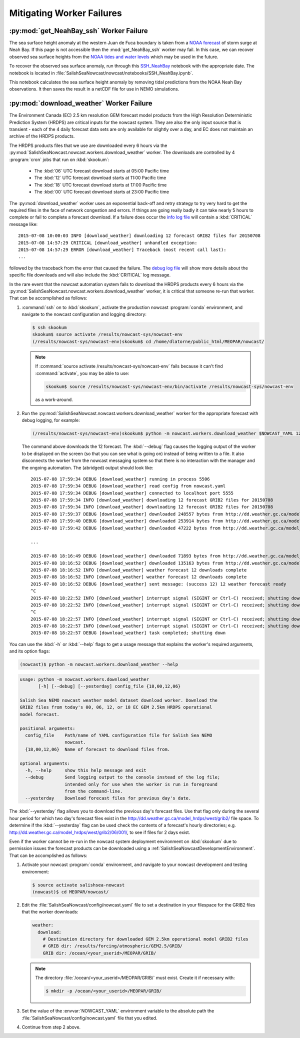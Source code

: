 ..  Copyright 2013-2019 The Salish Sea MEOPAR contributors
..  and The University of British Columbia
..
..  Licensed under the Apache License, Version 2.0 (the "License");
..  you may not use this file except in compliance with the License.
..  You may obtain a copy of the License at
..
..     https://www.apache.org/licenses/LICENSE-2.0
..
..  Unless required by applicable law or agreed to in writing, software
..  distributed under the License is distributed on an "AS IS" BASIS,
..  WITHOUT WARRANTIES OR CONDITIONS OF ANY KIND, either express or implied.
..  See the License for the specific language governing permissions and
..  limitations under the License.

.. _MitigatingWorkerFailures:

**************************
Mitigating Worker Failures
**************************

:py:mod:`get_NeahBay_ssh` Worker Failure
========================================

The sea surface height anomaly at the western Juan de Fuca boundary is taken from a `NOAA forecast`_ of storm surge at Neah Bay.
If this page is not accessible then the :mod:`get_NeahBay_ssh` worker may fail.
In this case, we can recover observed sea surface heights from the `NOAA tides and water levels`_ which may be used in the future.

To recover the observed sea surface anomaly, run through this `SSH_NeahBay`_ notebook with the appropriate date.
The notebook is located in :file:`SalishSeaNowcast/nowcast/notebooks/SSH_NeahBay.ipynb`.

This notebook calculates the sea surface height anomaly by removing tidal predictions from the NOAA Neah Bay observations.
It then saves the result in a netCDF file for use in NEMO simulations.

.. _NOAA forecast: http://www.nws.noaa.gov/mdl/etsurge/index.php?page=stn&region=wc&datum=mllw&list=&map=0-48&type=both&stn=waneah

.. _NOAA tides and water levels: https://tidesandcurrents.noaa.gov/waterlevels.html?id=9443090

.. _SSH_NeahBay: https://nbviewer.jupyter.org/url/bitbucket.org/salishsea/salishseanowcast/raw/tip/notebooks/SSH_NeahBay.ipynb


:py:mod:`download_weather` Worker Failure
=========================================

The Environment Canada (EC) 2.5 km resolution GEM forecast model products from the High Resolution Deterministic Prediction System (HRDPS) are critical inputs for the nowcast system.
They are also the only input source that is transient -
each of the 4 daily forecast data sets are only available for slightly over a day,
and EC does not maintain an archive of the HRDPS products.

The HRDPS products files that we use are downloaded every 6 hours via the :py:mod:`SalishSeaNowcast.nowcast.workers.download_weather` worker.
The downloads are controlled by 4 :program:`cron` jobs that run on :kbd:`skookum`:

  * The :kbd:`06` UTC forecast download starts at 05:00 Pacific time
  * The :kbd:`12` UTC forecast download starts at 11:00 Pacific time
  * The :kbd:`18` UTC forecast download starts at 17:00 Pacific time
  * The :kbd:`00` UTC forecast download starts at 23:00 Pacific time

The :py:mod:`download_weather` worker uses an exponential back-off and retry strategy to try very hard to get the required files in the face of network congestion and errors.
If things are going really badly it can take nearly 5 hours to complete or fail to complete a forecast download.
If a failure does occur the `info log file`_ will contain a :kbd:`CRITICAL` message like::

  2015-07-08 10:00:03 INFO [download_weather] downloading 12 forecast GRIB2 files for 20150708
  2015-07-08 14:57:29 CRITICAL [download_weather] unhandled exception:
  2015-07-08 14:57:29 ERROR [download_weather] Traceback (most recent call last):
  ...

followed by the traceback from the error that caused the failure.
The `debug log file`_ will show more details about the specific file downloads and will also include the :kbd:`CRITICAL` log message.

.. _info log file: https://salishsea.eos.ubc.ca/nemo/nowcast/logs/nowcast.log
.. _debug log file: https://salishsea.eos.ubc.ca/nemo/nowcast/logs/nowcast.debug.log

In the rare event that the nowcast automation system fails to download the HRDPS products every 6 hours via the :py:mod:`SalishSeaNowcast.nowcast.workers.download_weather` worker,
it is critical that someone re-run that worker.
That can be accomplished as follows:

#. :command:`ssh` on to :kbd:`skookum`,
   activate the production nowcast :program:`conda` environment,
   and navigate to the nowcast configuration and logging directory:

   .. code-block:: bash

       $ ssh skookum
       skookum$ source activate /results/nowcast-sys/nowcast-env
       (/results/nowcast-sys/nowcast-env)skookum$ cd /home/dlatorne/public_html/MEOPAR/nowcast/

   .. note::
      If :command:`source activate /results/nowcast-sys/nowcast-env` fails because it can't find :command:`activate`,
      you may be able to use:

      .. code-block:: bash

          skookum$ source /results/nowcast-sys/nowcast-env/bin/activate /results/nowcast-sys/nowcast-env

      as a work-around.

#. Run the :py:mod:`SalishSeaNowcast.nowcast.workers.download_weather` worker for the appropriate forecast with debug logging,
   for example:

   .. code-block:: bash

       (/results/nowcast-sys/nowcast-env)skookum$ python -m nowcast.workers.download_weather $NOWCAST_YAML 12 --debug

   The command above downloads the 12 forecast.
   The :kbd:`--debug` flag causes the logging output of the worker to be displayed on the screen (so that you can see what is going on) instead of being written to a file.
   It also disconnects the worker from the nowcast messaging system so that there is no interaction with the manager and the ongoing automation.
   The (abridged) output should look like::

     2015-07-08 17:59:34 DEBUG [download_weather] running in process 5506
     2015-07-08 17:59:34 DEBUG [download_weather] read config from nowcast.yaml
     2015-07-08 17:59:34 DEBUG [download_weather] connected to localhost port 5555
     2015-07-08 17:59:34 INFO [download_weather] downloading 12 forecast GRIB2 files for 20150708
     2015-07-08 17:59:34 INFO [download_weather] downloading 12 forecast GRIB2 files for 20150708
     2015-07-08 17:59:37 DEBUG [download_weather] downloaded 248557 bytes from http://dd.weather.gc.ca/model_hrdps/west/grib2/12/001/CMC_hrdps_west_UGRD_TGL_10_ps2.5km_2015070812_P001-00.grib2
     2015-07-08 17:59:40 DEBUG [download_weather] downloaded 253914 bytes from http://dd.weather.gc.ca/model_hrdps/west/grib2/12/001/CMC_hrdps_west_VGRD_TGL_10_ps2.5km_2015070812_P001-00.grib2
     2015-07-08 17:59:42 DEBUG [download_weather] downloaded 47222 bytes from http://dd.weather.gc.ca/model_hrdps/west/grib2/12/001/CMC_hrdps_west_DSWRF_SFC_0_ps2.5km_2015070812_P001-00.grib2

     ...

     2015-07-08 18:16:49 DEBUG [download_weather] downloaded 71893 bytes from http://dd.weather.gc.ca/model_hrdps/west/grib2/12/048/CMC_hrdps_west_APCP_SFC_0_ps2.5km_2015070812_P048-00.grib2
     2015-07-08 18:16:52 DEBUG [download_weather] downloaded 135163 bytes from http://dd.weather.gc.ca/model_hrdps/west/grib2/12/048/CMC_hrdps_west_PRMSL_MSL_0_ps2.5km_2015070812_P048-00.grib2
     2015-07-08 18:16:52 INFO [download_weather] weather forecast 12 downloads complete
     2015-07-08 18:16:52 INFO [download_weather] weather forecast 12 downloads complete
     2015-07-08 18:16:52 DEBUG [download_weather] sent message: (success 12) 12 weather forecast ready
     ^C
     2015-07-08 18:22:52 INFO [download_weather] interrupt signal (SIGINT or Ctrl-C) received; shutting down
     2015-07-08 18:22:52 INFO [download_weather] interrupt signal (SIGINT or Ctrl-C) received; shutting down
     ^C
     2015-07-08 18:22:57 INFO [download_weather] interrupt signal (SIGINT or Ctrl-C) received; shutting down
     2015-07-08 18:22:57 INFO [download_weather] interrupt signal (SIGINT or Ctrl-C) received; shutting down
     2015-07-08 18:22:57 DEBUG [download_weather] task completed; shutting down

You can use the :kbd:`-h` or :kbd:`--help` flags to get a usage message that explains the worker's required arguments,
and its option flags:

.. code-block:: bash

    (nowcast)$ python -m nowcast.workers.download_weather --help

.. code-block:: none

    usage: python -m nowcast.workers.download_weather
           [-h] [--debug] [--yesterday] config_file {18,00,12,06}

    Salish Sea NEMO nowcast weather model dataset download worker. Download the
    GRIB2 files from today's 00, 06, 12, or 18 EC GEM 2.5km HRDPS operational
    model forecast.

    positional arguments:
      config_file    Path/name of YAML configuration file for Salish Sea NEMO
                     nowcast.
      {18,00,12,06}  Name of forecast to download files from.

    optional arguments:
      -h, --help     show this help message and exit
      --debug        Send logging output to the console instead of the log file;
                     intended only for use when the worker is run in foreground
                     from the command-line.
      --yesterday    Download forecast files for previous day's date.

The :kbd:`--yesterday` flag allows you to download the previous day's forecast files.
Use that flag only during the several hour period for which two day's forecast files exist in the http://dd.weather.gc.ca/model_hrdps/west/grib2/ file space.
To determine if the :kbd:`--yesterday` flag can be used check the contents of a forecast's hourly directories;
e.g. http://dd.weather.gc.ca/model_hrdps/west/grib2/06/001/,
to see if files for 2 days exist.

Even if the worker cannot be re-run in the nowcast system deployment environment on :kbd:`skookum` due to permission issues the forecast products can be downloaded using a :ref:`SalishSeaNowcastDevelopmentEnvironment`.
That can be accomplished as follows:

#. Activate your nowcast :program:`conda` environment,
   and navigate to your nowcast development and testing environment:

   .. code-block:: bash

       $ source activate salishsea-nowcast
       (nowcast)$ cd MEOPAR/nowcast/

#. Edit the :file:`SalishSeaNowcast/config/nowcast.yaml` file to set a destination in your filespace for the GRIB2 files that the worker downloads:

   .. code-block:: yaml

       weather:
         download:
           # Destination directory for downloaded GEM 2.5km operational model GRIB2 files
           # GRIB dir: /results/forcing/atmospheric/GEM2.5/GRIB/
           GRIB dir: /ocean/<your_userid>/MEOPAR/GRIB/

   .. note::

        The directory :file:`/ocean/<your_userid>/MEOPAR/GRIB/` must exist.
        Create it if necessary with:

        .. code-block:: bash

            $ mkdir -p /ocean/<your_userid>/MEOPAR/GRIB/

#. Set the value of the :envvar:`NOWCAST_YAML` environment variable to the absolute path the :file:`SalishSeaNowcast/config/nowcast.yaml` file that you edited.

#. Continue from step 2 above.
